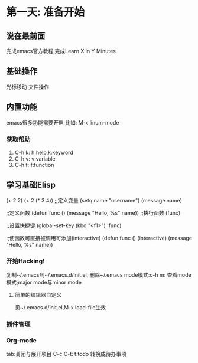 * 第一天: 准备开始

** 说在最前面
完成emacs官方教程
完成Learn X in Y Minutes

** 基础操作
光标移动
文件操作

** 内置功能
emacs很多功能需要开启
比如: M-x linum-mode

*** 获取帮助
    1. C-h k: h:help,k:keyword
    2. C-h v: v:variable
    3. C-h f: f:function

** 学习基础Elisp
(+ 2 2)
(+ 2 (* 3 4))
;;定义变量
(setq name "username")
(message name)

;;定义函数
(defun func ()
   (message "Hello, %s" name))
;;执行函数
(func)

;;设置快捷键
(global-set-key (kbd "<f1>") 'func)

;;使函数可直接被调用可添加(interactive)
(defun func ()
  (interactive)
  (message "Hello, %s" name))
*** 开始Hacking!
复制~/.emacs到~/.emacs.d/init.el, 删除~/.emacs
mode模式:c-h m: 查看mode模式;major mode与minor mode

**** 简单的编辑器自定义
见~/.emacs.d/init.el,M-x load-file生效

*** 插件管理

*** Org-mode
tab:关闭与展开项目
C-c C-t: t:todo 转换成待办事项
